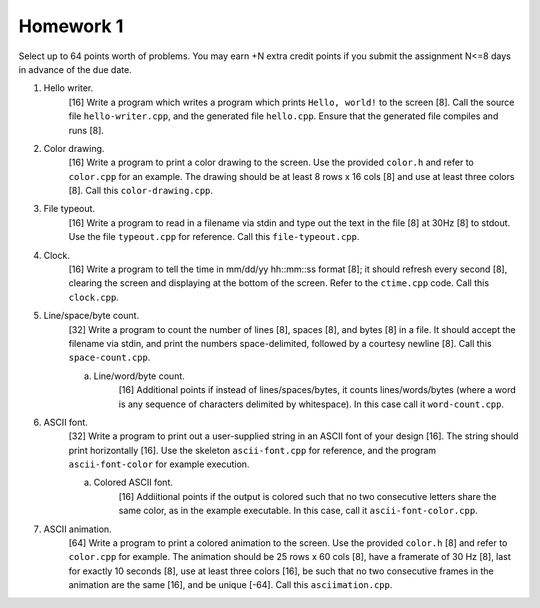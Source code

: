 ==========
Homework 1
==========

Select up to 64 points worth of problems.  You may earn +N extra credit points
if you submit the assignment N<=8 days in advance of the due date.

1. Hello writer.
     [16] Write a program which writes a program which prints ``Hello, world!``
     to the screen [8]. Call the source file ``hello-writer.cpp``, and the 
     generated file ``hello.cpp``. Ensure that the generated file compiles
     and runs [8].

2. Color drawing.
     [16] Write a program to print a color drawing to the screen.  Use the
     provided ``color.h`` and refer to ``color.cpp`` for an example.  The 
     drawing should be at least 8 rows x 16 cols [8] and use at least three 
     colors [8].  Call this ``color-drawing.cpp``.

3. File typeout.
     [16] Write a program to read in a filename via stdin and type out the 
     text in the file [8] at 30Hz [8] to stdout. Use the file ``typeout.cpp``
     for reference.  Call this ``file-typeout.cpp``.

4. Clock.
     [16] Write a program to tell the time in mm/dd/yy hh::mm::ss format [8];
     it should refresh every second [8], clearing the screen and displaying at
     the bottom of the screen.  Refer to the ``ctime.cpp`` code.  Call this 
     ``clock.cpp``.

5. Line/space/byte count.
     [32] Write a program to count the number of lines [8], spaces [8], and 
     bytes [8] in a file.  It should accept the filename via stdin, and 
     print the numbers space-delimited, followed by a courtesy newline [8].
     Call this ``space-count.cpp``.

     a. Line/word/byte count.
          [16] Additional points if instead of lines/spaces/bytes, it counts
          lines/words/bytes (where a word is any sequence of characters
          delimited by whitespace).  In this case call it ``word-count.cpp``.

6. ASCII font.
     [32] Write a program to print out a user-supplied string in an ASCII
     font of your design [16].  The string should print horizontally [16].
     Use the skeleton ``ascii-font.cpp`` for reference, and the program
     ``ascii-font-color`` for example execution.
     
     a. Colored ASCII font.
          [16] Addiitional points if the output is colored such that no
          two consecutive letters share the same color, as in the example
          executable. In this case, call it ``ascii-font-color.cpp``.

7. ASCII animation.
     [64] Write a program to print a colored animation to the screen.  Use the
     provided ``color.h`` [8] and refer to ``color.cpp`` for example.  The
     animation should be 25 rows x 60 cols [8], have a framerate of 30 Hz [8],
     last for exactly 10 seconds [8], use at least three colors [16], be such
     that no two consecutive frames in the animation are the same [16], and be
     unique [-64].  Call this ``asciimation.cpp``.
